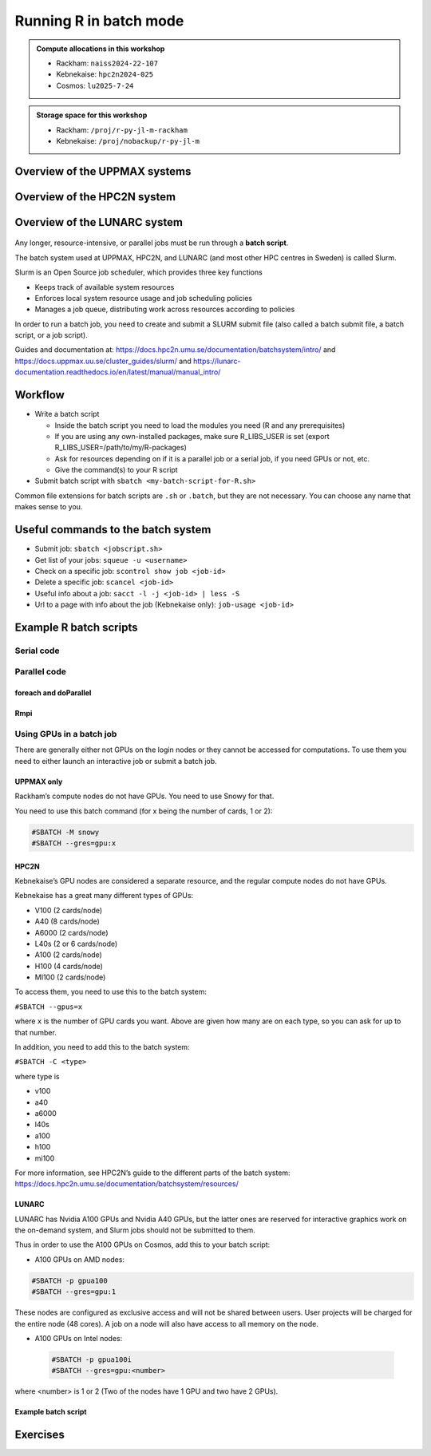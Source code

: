 Running R in batch mode
=======================

.. questions::

   - What is a batch job?
   - How to write a batch script and submit a batch job?

   
   
.. objectives:: 

   - Short introduction to SLURM scheduler
   - Show structure of a batch script
   - Examples to try

.. admonition:: Compute allocations in this workshop 

   - Rackham: ``naiss2024-22-107``
   - Kebnekaise: ``hpc2n2024-025``
   - Cosmos: ``lu2025-7-24``

.. admonition:: Storage space for this workshop 

   - Rackham: ``/proj/r-py-jl-m-rackham``
   - Kebnekaise: ``/proj/nobackup/r-py-jl-m``

Overview of the UPPMAX systems
##############################

.. mermaid:: ../mermaid/uppmax2.mmd

Overview of the HPC2N system
############################

.. mermaid:: ../mermaid/kebnekaise.mmd   

Overview of the LUNARC system
#############################

.. figure:: ../../img/cosmos-resources.png
      :width: 500


Any longer, resource-intensive, or parallel jobs must be run through a **batch script**.

The batch system used at UPPMAX, HPC2N, and LUNARC (and most other HPC centres in Sweden) is called Slurm.  

Slurm is an Open Source job scheduler, which provides three key functions

- Keeps track of available system resources
- Enforces local system resource usage and job scheduling policies
- Manages a job queue, distributing work across resources according to policies

In order to run a batch job, you need to create and submit a SLURM submit file (also called a batch submit file, a batch script, or a job script).

Guides and documentation at: https://docs.hpc2n.umu.se/documentation/batchsystem/intro/ and https://docs.uppmax.uu.se/cluster_guides/slurm/ and https://lunarc-documentation.readthedocs.io/en/latest/manual/manual_intro/  

Workflow
########

- Write a batch script

  - Inside the batch script you need to load the modules you need (R and any prerequisites) 
  - If you are using any own-installed packages, make sure R_LIBS_USER is set (export R_LIBS_USER=/path/to/my/R-packages) 
  - Ask for resources depending on if it is a parallel job or a serial job, if you need GPUs or not, etc.
  - Give the command(s) to your R script

- Submit batch script with ``sbatch <my-batch-script-for-R.sh>`` 

Common file extensions for batch scripts are ``.sh`` or ``.batch``, but they are not necessary. You can choose any name that makes sense to you. 

Useful commands to the batch system
###################################

- Submit job: ``sbatch <jobscript.sh>``
- Get list of your jobs: ``squeue -u <username>``
- Check on a specific job: ``scontrol show job <job-id>``
- Delete a specific job: ``scancel <job-id>``
- Useful info about a job: ``sacct -l -j <job-id> | less -S``
- Url to a page with info about the job (Kebnekaise only): ``job-usage <job-id>``


.. keypoints::

   - The Slurm scheduler handles allocations to the calculation nodes
   - Interactive sessions was presented in the previous presentation
   - Batch jobs runs without interaction with the user
   - A batch script consists of a part with Slurm parameters describing the allocation and a second part describing the actual work within the job, for instance one or several R scripts.
      - Remember to include possible input arguments to the R script in the batch script.
    


Example R batch scripts
#######################

Serial code
-----------

.. type-along:: 

   Short serial batch example for running the code ``hello.R``

   .. tabs::

      .. tab:: UPPMAX

         Short serial example script for Rackham. Loading R/4.1.1

         .. code-block:: sh

            #!/bin/bash
            #SBATCH -A uppmax2025-2-272 # Course project id. Change to your own project ID after the course
            #SBATCH --time=00:10:00 # Asking for 10 minutes
            #SBATCH -n 1 # Asking for 1 core
            
            # Load any modules you need, here R/4.1.1
            module load R/4.1.1
            
            # Run your R script (here 'hello.R')
            R --no-save --quiet < hello.R
  
            

      .. tab:: HPC2N

         Short serial example for running on Kebnekaise. Loading R/4.1.2 and prerequisites   
       
         .. code-block:: sh

            #!/bin/bash
            #SBATCH -A hpc2n2025-062 # Change to your own project ID
            #SBATCH --time=00:10:00 # Asking for 10 minutes
            #SBATCH -n 1 # Asking for 1 core
            
            # Load any modules you need, here R/4.1.2 and prerequisites 
            module load GCC/11.2.0  OpenMPI/4.1.1  R/4.1.2
            
            # Run your R script (here 'hello.R')
            R --no-save --quiet < hello.R
            
            
      .. tab:: LUNARC 

         Short serial example for running on Cosmos. Loading R/4.2.1 and prerequisites

         .. code-block:: sh 

            #!/bin/bash
            #SBATCH -A lu2025-7-24 # Change to your own project ID
            #SBATCH --time=00:10:00 # Asking for 10 minutes
            #SBATCH -n 1 # Asking for 1 core
            
            # Load any modules you need, here R/4.1.2 and prerequisites 
            module load GCC/11.3.0  OpenMPI/4.1.4 R/4.2.1
            
            # Run your R script (here 'hello.R')
            R --no-save --quiet < hello.R

      .. tab:: hello.R
   
         R example code
   
         .. code-block:: R
        
            message <-"Hello World!"
            print(message)  

   Send the script to the batch:

   .. code-block:: console

      $ sbatch <batch script>

        
Parallel code 
-------------

foreach and doParallel
''''''''''''''''''''''

.. type-along:: 

   Short parallel example, using foreach and doParallel
   
   .. tabs::

      .. tab:: UPPMAX

         Short parallel example (Since we are using packages "foreach" and "doParallel", you need to use module R_packages/4.1.1 instead of R/4.1.1. 

         .. code-block:: sh
        
            #!/bin/bash
            #SBATCH -A uppmax2025-2-272
            #SBATCH -t 00:10:00
            #SBATCH -N 1
            #SBATCH -c 4
            
            ml purge > /dev/null 2>&1
            ml R_packages/4.1.1
            
            # Batch script to submit the R program parallel_foreach.R 
            R -q --slave -f parallel_foreach.R


      .. tab:: HPC2N

         Short parallel example (using packages "foreach" and "doParallel" which are included in the R module) for running on Kebnekaise. Loading R/4.0.4 and its prerequisites. 
       
         .. code-block:: sh

            #!/bin/bash
            #SBATCH -A hpc2n2025-062 # Change to your own project ID
            #SBATCH -t 00:10:00
            #SBATCH -N 1
            #SBATCH -c 4
            
            ml purge > /dev/null 2>&1
            ml GCC/10.2.0  OpenMPI/4.0.5  R/4.0.4
            
            # Batch script to submit the R program parallel_foreach.R 
            R -q --slave -f parallel_foreach.R

      .. tab:: LUNARC

         Short parallel example (using packages "foreach" and "doParallel" which are included in the R module) for running on Cosmos. Loading R/4.2.1 and its prerequisites.

         .. code-block:: sh

            #!/bin/bash
            # A batch script for running the R program parallel_foreach.R on Kebnekaise 
            #SBATCH -A lu2025-7-24 # Change to your own project ID
            #SBATCH -t 00:10:00
            #SBATCH -N 1
            #SBATCH -c 4

            ml purge > /dev/null 2>&1
            ml GCC/11.3.0  OpenMPI/4.1.4  R/4.2.1

            # Batch script to submit the R program parallel_foreach.R
            R -q --slave -f parallel_foreach.R

      .. tab:: parallel_foreach.R
 
         This R script uses packages "foreach" and "doParallel". 
       
         .. code-block:: R

            library(parallel)
            library(foreach)
            library(doParallel)
            # Function for calculating PI with no values
            calcpi <- function(no) {
              y <- runif(no)
              x <- runif(no)
              z <- sqrt(x^2+y^2)
              length(which(z<=1))*4/length(z)
            }
            # Detect the number of cores
            no_cores <- detectCores() - 1
            # Loop to max number of cores
            for (n in 1:no_cores) {
              # print how many cores we are using
              print(n)
              # Set start time
              start_time <- Sys.time()
              # Create a cluster
              nproc <- makeCluster(n)
              registerDoParallel(nproc)
              # Create a vector 1000 length with 100 randomizations
              input <- rep(100, 1000)
              # Use foreach on n cores
              registerDoParallel(nproc)
              res <- foreach(i = input, .combine = '+') %dopar%
                calcpi(i)
              # Print the mean of the results
              print(res/length(input))
              # Stop the cluster
              stopCluster(nproc)
              # print end time
              print(Sys.time() - start_time)
              }

   Send the script to the batch:

   .. code-block:: console

      $ sbatch <batch script>

Rmpi
''''

.. type-along:: 

   Short parallel example using package “Rmpi” 

   .. tabs::

      .. tab:: UPPMAX

         Short parallel example (using package "Rmpi", so we need to load the module R_packages/4.1.1 instead of R/4.1.1 and we need to load a suitable openmpi module, openmpi/4.0.3)

         .. code-block:: sh
        
            #!/bin/bash
            #SBATCH -A uppmax2025-2-272
            #Asking for 10 min.
            #SBATCH -t 00:10:00
            #SBATCH -n 8
            
            export OMPI_MCA_mpi_warn_on_fork=0
            export OMPI_MCA_btl_openib_allow_ib=1
            
            ml purge > /dev/null 2>&1
            ml R_packages/4.1.1
            ml openmpi/4.0.3
            
            mpirun -np 1 R CMD BATCH --no-save --no-restore Rmpi.R output.out 
           


      .. tab:: HPC2N

         Short parallel example (using packages "Rmpi"). Loading R/4.0.4 and its prerequisites. 
       
         .. code-block:: sh

            #!/bin/bash
            #SBATCH -A hpc2n2025-062 # Change to your own project ID
            #Asking for 10 min.
            #SBATCH -t 00:10:00
            #SBATCH -n 8
            
            export OMPI_MCA_mpi_warn_on_fork=0
            
            ml purge > /dev/null 2>&1
            ml GCC/10.2.0  OpenMPI/4.0.5
            ml R/4.1.1
            
            mpirun -np 1 R CMD BATCH --no-save --no-restore Rmpi.R output.out 

      .. tab:: LUNARC 

         Short parallel example (using packages "Rmpi"). Loading R/4.0.4 and its prerequisites. 
       
         .. code-block:: sh

            #!/bin/bash
            #SBATCH -A lu2025-7-24 # Change to your own project ID
            # Asking for 10 min.
            #SBATCH -t 00:10:00
            #SBATCH -n 8

            export OMPI_MCA_mpi_warn_on_fork=0

            ml purge > /dev/null 2>&1
            ml GCC/11.3.0  OpenMPI/4.1.4
            ml R/4.2.1

            mpirun -np 1 R CMD BATCH --no-save --no-restore Rmpi.R output.out
   

      .. tab:: Rmpi.R

         This R script uses package "Rmpi". 
       
         .. code-block:: sh
        
           # Load the R MPI package if it is not already loaded.
           if (!is.loaded("mpi_initialize")) {
           library("Rmpi")
           }
           print(mpi.universe.size())
           ns <- mpi.universe.size() - 1
           mpi.spawn.Rslaves(nslaves=ns)
           #
           # In case R exits unexpectedly, have it automatically clean up
           # resources taken up by Rmpi (slaves, memory, etc...)
           .Last <- function(){
           if (is.loaded("mpi_initialize")){
           if (mpi.comm.size(1) > 0){
           print("Please use mpi.close.Rslaves() to close slaves.")
           mpi.close.Rslaves()
           }
           print("Please use mpi.quit() to quit R")
           .Call("mpi_finalize")
           }
           }
           # Tell all slaves to return a message identifying themselves
           mpi.remote.exec(paste("I am",mpi.comm.rank(),"of",mpi.comm.size(),system("hostname",intern=T)))
           
           # Test computations
           x <- 5
           x <- mpi.remote.exec(rnorm, x)
           length(x)
           x
           
           # Tell all slaves to close down, and exit the program
           mpi.close.Rslaves()
           
           mpi.quit()

      Send the script to the batch system: 

      .. code-block:: console

         $ sbatch <batch script>


Using GPUs in a batch job
-------------------------

There are generally either not GPUs on the login nodes or they cannot be accessed for computations. To use them you need to either launch an interactive job or submit a batch job.

UPPMAX only
'''''''''''

Rackham’s compute nodes do not have GPUs. You need to use Snowy for that. 

You need to use this batch command (for x being the number of cards, 1 or 2):

.. code-block::

   #SBATCH -M snowy
   #SBATCH --gres=gpu:x

HPC2N
'''''

Kebnekaise’s GPU nodes are considered a separate resource, and the regular compute nodes do not have GPUs.  

Kebnekaise has a great many different types of GPUs:

- V100 (2 cards/node)
- A40 (8 cards/node)
- A6000 (2 cards/node)
- L40s (2 or 6 cards/node)
- A100 (2 cards/node)
- H100 (4 cards/node)
- MI100 (2 cards/node)

To access them, you need to use this to the batch system:

``#SBATCH --gpus=x``

where ``x`` is the number of GPU cards you want. Above are given how many are on each type, so you can ask for up to that number.

In addition, you need to add this to the batch system:

``#SBATCH -C <type>``

where type is

- v100
- a40
- a6000
- l40s
- a100
- h100
- mi100

For more information, see HPC2N’s guide to the different parts of the batch system: https://docs.hpc2n.umu.se/documentation/batchsystem/resources/

LUNARC
''''''

LUNARC has Nvidia A100 GPUs and Nvidia A40 GPUs, but the latter ones are reserved for interactive graphics work on the on-demand system, and Slurm jobs should not be submitted to them.

Thus in order to use the A100 GPUs on Cosmos, add this to your batch script:

- A100 GPUs on AMD nodes:

.. code-block::

   #SBATCH -p gpua100
   #SBATCH --gres=gpu:1

These nodes are configured as exclusive access and will not be shared between users. User projects will be charged for the entire node (48 cores). A job on a node will also have access to all memory on the node.

- A100 GPUs on Intel nodes:


 .. code-block::

    #SBATCH -p gpua100i
    #SBATCH --gres=gpu:<number>

where <number> is 1 or 2 (Two of the nodes have 1 GPU and two have 2 GPUs).

Example batch script
''''''''''''''''''''

.. tabs::

   .. tab:: UPPMAX

        .. code-block:: sh

            #!/bin/bash
            #SBATCH -A uppmax2025-2-272
            #Asking for runtime: hours, minutes, seconds. At most 1 week
            #SBATCH -t HHH:MM:SS
            #SBATCH --exclusive
            #SBATCH -p node
            #SBATCH -N 1
            #SBATCH -M snowy
            #SBATCH --gpus=1
            #SBATCH --gpus-per-node=1
            #Writing output and error files
            #SBATCH --output=output%J.out
            #SBATCH --error=error%J.error
            
            ml purge > /dev/null 2>&1
            ml R/4.1.1 R_packages/4.1.1
            
            R --no-save --no-restore -f MY-R-GPU-SCRIPT.R
           

   .. tab:: HPC2N

        .. code-block:: sh

            #!/bin/bash
            #SBATCH -A hpc2n2025-062 # Change to your own project ID
            #Asking for runtime: hours, minutes, seconds. At most 1 week
            #SBATCH -t HHH:MM:SS
            #Ask for GPU resources. You pick type as one of the ones shown above 
            #x is how many cards you want, at most as many as shown above 
            #SBATCH --gpus:x
            #SBATCH -C type
            #Writing output and error files
            #SBATCH --output=output%J.out
            #SBATCH --error=error%J.error
            
            ml purge > /dev/null 2>&1
            #R version 4.0.4 is the only one compiled for CUDA 
            ml GCC/10.2.0  CUDA/11.1.1 OpenMPI/4.0.5
            ml R/4.0.4
            
            R --no-save --no-restore -f MY-R-GPU-SCRIPT.R

   .. tab:: LUNARC

        .. code-block:: sh 

           #!/bin/bash
           # Remember to change this to your own project ID after the course!
           #SBATCH -A lu2025-7-24
           # Asking for runtime: hours, minutes, seconds. At most 1 week
           #SBATCH --time=HHH:MM:SS
           # Ask for GPU resources - x is how many cards, 1 or 2 
           #SBATCH -p gpua100
           #SBATCH --gres=gpu:x

           # Remove any loaded modules and load the ones we need
           module purge  > /dev/null 2>&1
           module load GCC/11.3.0  OpenMPI/4.1.4 R/4.2.1 CUDA/12.1.1 

           R --no-save --no-restore -f MY-R-GPU-SCRIPT.R


Exercises
#########

.. challenge:: Serial batch script for R

   Run the serial batch script from further up on the page, but for the add2.R code. Remember the arguments.
    
.. solution:: Solution for UPPMAX
    :class: dropdown
    
          Serial script on Rackham  
          
          .. code-block:: sh
 
             #!/bin/bash
             #SBATCH -A uppmax2025-2-272 # Change to your own after the course
             #SBATCH --time=00:10:00 # Asking for 10 minutes
             #SBATCH -n 1 # Asking for 1 core
             
             # Load any modules you need, here for R/4.1.1
             module load R/4.1.1
             
             # Run your R script 
             Rscript add2.R 2 3 


.. solution:: Solution for HPC2N
    :class: dropdown
    
          Serial script on Kebnekaise 
          
          .. code-block:: sh
 
             #!/bin/bash
             #SBATCH -A hpc2n2025-062 # Change to your own project ID
             #SBATCH --time=00:10:00 # Asking for 10 minutes
             #SBATCH -n 1 # Asking for 1 core
             
             # Load any modules you need, here for R/4.1.2
             module load GCC/11.2.0  OpenMPI/4.1.1 R/4.1.2
             
             # Run your R script 
             Rscript add2.R 2 3 

.. solution:: Solution for LUNARC 
    :class: dropdown 

          Serial script on R

          .. code-block:: sh

             #!/bin/bash
             #SBATCH -A lu2025-7-24 # Change to your own project ID
             #SBATCH --time=00:10:00 # Asking for 10 minutes
             #SBATCH -n 1 # Asking for 1 core
             
             # Load any modules you need, here for R/4.2.1
             module load GCC/11.3.0  OpenMPI/4.1.4 R/4.2.1
             
             # Run your R script 
             Rscript add2.R 2 3 


.. challenge:: Parallel job run

   Try making a batch script for running the parallel example with "foreach" from further up on the page. 


